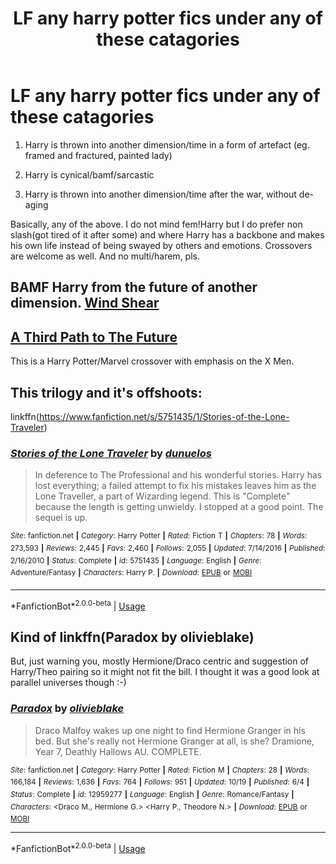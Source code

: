 #+TITLE: LF any harry potter fics under any of these catagories

* LF any harry potter fics under any of these catagories
:PROPERTIES:
:Author: ylj00
:Score: 4
:DateUnix: 1546153202.0
:DateShort: 2018-Dec-30
:FlairText: Request
:END:
1. Harry is thrown into another dimension/time in a form of artefact (eg. framed and fractured, painted lady)

2. Harry is cynical/bamf/sarcastic

3. Harry is thrown into another dimension/time after the war, without de-aging

Basically, any of the above. I do not mind fem!Harry but I do prefer non slash(got tired of it after some) and where Harry has a backbone and makes his own life instead of being swayed by others and emotions. Crossovers are welcome as well. And no multi/harem, pls.


** BAMF Harry from the future of another dimension. [[https://www.fanfiction.net/s/12511998/1/Wind-Shear][Wind Shear]]
:PROPERTIES:
:Author: MTheLoud
:Score: 6
:DateUnix: 1546155214.0
:DateShort: 2018-Dec-30
:END:


** [[https://m.fanfiction.net/s/9443327/1/A-Third-Path-to-the-Future][A Third Path to The Future]]

This is a Harry Potter/Marvel crossover with emphasis on the X Men.
:PROPERTIES:
:Author: Garanar
:Score: 1
:DateUnix: 1546224213.0
:DateShort: 2018-Dec-31
:END:


** This trilogy and it's offshoots:

linkffn([[https://www.fanfiction.net/s/5751435/1/Stories-of-the-Lone-Traveler]])
:PROPERTIES:
:Author: Sefera17
:Score: 1
:DateUnix: 1546233193.0
:DateShort: 2018-Dec-31
:END:

*** [[https://www.fanfiction.net/s/5751435/1/][*/Stories of the Lone Traveler/*]] by [[https://www.fanfiction.net/u/2198557/dunuelos][/dunuelos/]]

#+begin_quote
  In deference to The Professional and his wonderful stories. Harry has lost everything; a failed attempt to fix his mistakes leaves him as the Lone Traveller, a part of Wizarding legend. This is "Complete" because the length is getting unwieldy. I stopped at a good point. The sequel is up.
#+end_quote

^{/Site/:} ^{fanfiction.net} ^{*|*} ^{/Category/:} ^{Harry} ^{Potter} ^{*|*} ^{/Rated/:} ^{Fiction} ^{T} ^{*|*} ^{/Chapters/:} ^{78} ^{*|*} ^{/Words/:} ^{273,593} ^{*|*} ^{/Reviews/:} ^{2,445} ^{*|*} ^{/Favs/:} ^{2,460} ^{*|*} ^{/Follows/:} ^{2,055} ^{*|*} ^{/Updated/:} ^{7/14/2016} ^{*|*} ^{/Published/:} ^{2/16/2010} ^{*|*} ^{/Status/:} ^{Complete} ^{*|*} ^{/id/:} ^{5751435} ^{*|*} ^{/Language/:} ^{English} ^{*|*} ^{/Genre/:} ^{Adventure/Fantasy} ^{*|*} ^{/Characters/:} ^{Harry} ^{P.} ^{*|*} ^{/Download/:} ^{[[http://www.ff2ebook.com/old/ffn-bot/index.php?id=5751435&source=ff&filetype=epub][EPUB]]} ^{or} ^{[[http://www.ff2ebook.com/old/ffn-bot/index.php?id=5751435&source=ff&filetype=mobi][MOBI]]}

--------------

*FanfictionBot*^{2.0.0-beta} | [[https://github.com/tusing/reddit-ffn-bot/wiki/Usage][Usage]]
:PROPERTIES:
:Author: FanfictionBot
:Score: 1
:DateUnix: 1546233201.0
:DateShort: 2018-Dec-31
:END:


** Kind of linkffn(Paradox by olivieblake)

But, just warning you, mostly Hermione/Draco centric and suggestion of Harry/Theo pairing so it might not fit the bill. I thought it was a good look at parallel universes though :-)
:PROPERTIES:
:Author: alycat8
:Score: -4
:DateUnix: 1546168844.0
:DateShort: 2018-Dec-30
:END:

*** [[https://www.fanfiction.net/s/12959277/1/][*/Paradox/*]] by [[https://www.fanfiction.net/u/7432218/olivieblake][/olivieblake/]]

#+begin_quote
  Draco Malfoy wakes up one night to find Hermione Granger in his bed. But she's really not Hermione Granger at all, is she? Dramione, Year 7, Deathly Hallows AU. COMPLETE.
#+end_quote

^{/Site/:} ^{fanfiction.net} ^{*|*} ^{/Category/:} ^{Harry} ^{Potter} ^{*|*} ^{/Rated/:} ^{Fiction} ^{M} ^{*|*} ^{/Chapters/:} ^{28} ^{*|*} ^{/Words/:} ^{166,184} ^{*|*} ^{/Reviews/:} ^{1,636} ^{*|*} ^{/Favs/:} ^{764} ^{*|*} ^{/Follows/:} ^{951} ^{*|*} ^{/Updated/:} ^{10/19} ^{*|*} ^{/Published/:} ^{6/4} ^{*|*} ^{/Status/:} ^{Complete} ^{*|*} ^{/id/:} ^{12959277} ^{*|*} ^{/Language/:} ^{English} ^{*|*} ^{/Genre/:} ^{Romance/Fantasy} ^{*|*} ^{/Characters/:} ^{<Draco} ^{M.,} ^{Hermione} ^{G.>} ^{<Harry} ^{P.,} ^{Theodore} ^{N.>} ^{*|*} ^{/Download/:} ^{[[http://www.ff2ebook.com/old/ffn-bot/index.php?id=12959277&source=ff&filetype=epub][EPUB]]} ^{or} ^{[[http://www.ff2ebook.com/old/ffn-bot/index.php?id=12959277&source=ff&filetype=mobi][MOBI]]}

--------------

*FanfictionBot*^{2.0.0-beta} | [[https://github.com/tusing/reddit-ffn-bot/wiki/Usage][Usage]]
:PROPERTIES:
:Author: FanfictionBot
:Score: 1
:DateUnix: 1546168851.0
:DateShort: 2018-Dec-30
:END:
